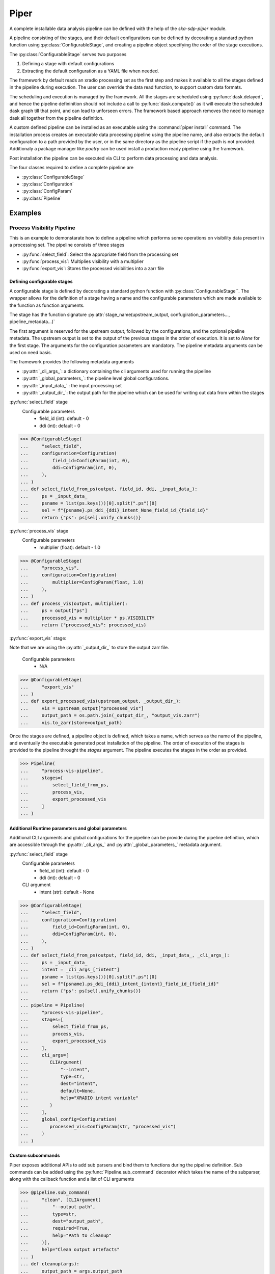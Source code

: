 #####
Piper
#####

A complete installable data analysis pipeline can be defined with the help of
the `ska-sdp-piper` module.

A pipeline consisting of the stages, and their default configurations can be
defined by decorating a standard python function using
:py:class:`ConfigurableStage`,
and creating a pipeline object specifying the order of the stage executions.

The :py:class:`ConfigurableStage` serves two purposes

1. Defining a stage with default configurations
2. Extracting the default configuration as a YAML file when needed.

The framework by default reads an xradio processing set as the first step
and makes it available to all the stages defined in the pipeline during
execution. The user can override the data read function, to support custom
data formats.

The scheduling and execution is managed by the framework. All the stages are
scheduled using :py:func:`dask.delayed`, and hence the pipeline defininition should
not include a call to :py:func:`dask.compute()` as it will execute the scheduled
dask graph till that point, and can lead to unforseen errors. The framework
based approach removes the need to manage dask all together from the pipeline
definition.

A custom defined pipeline can be installed as an executable using the
:command:`piper install` command. The installation process creates an executable
data processing pipeline using the pipeline name, and also extracts the
default configuration to a path provided by the user, or in the same
directory as the pipeline script if the path is not provided. Additionaly a package manager like `poetry` can be used install a production
ready pipeline using the framework.

Post installation the pipeline can be executed via CLI to perform data
processing and data analysis.

The four classes required to define a complete pipeline are

- :py:class:`ConfigurableStage`
- :py:class:`Configuration`
- :py:class:`ConfigParam`
- :py:class:`Pipeline`

********
Examples
********

===========================
Process Visibility Pipeline
===========================

This is an example to demonstarate how to define a pipeline which performs some operations on visibility data present in a processing set. The pipeline consists of three stages

- :py:func:`select_field`: Select the appropriate field from the processing set
- :py:func:`process_vis`: Multiplies visibility with a multiplier
- :py:func:`export_vis`: Stores the processed visibilities into a zarr file

----------------------------
Defining configurable stages
----------------------------

A configurable stage is defined by decorating a standard python function with 
:py:class:`ConfigurableStage``. The wrapper allows for the definition of a stage
having a name and the configurable parameters which are made available to the
function as function arguments.

The stage has the function signature :py:attr:`stage_name(upstream_output, confugiration_parameters..., pipeline_metadata...)`

The first argument is reserved for the upstream output, followed by the configurations, and the optional pipeline metadata.
The upstream output is set to the output of the previous stages in the order of execution. It is set to `None` for the first stage.
The arguments for the configuration parameters are mandatory. The pipeline metadata arguments can be used on need basis.

The framework provides the following metadata arguments

* :py:attr:`_cli_args_`: a dictionary containing the cli arguments used for running the pipeline
* :py:attr:`_global_parameters_`: the pipeline level global configurations.
* :py:attr:`_input_data_` : the input processing set
* :py:attr:`_output_dir_`: the output path for the pipeline which can be used for writing out data from within the stages
  
:py:func:`select_field` stage
  Configurable parameters
    * field_id (int): default - 0
    * ddi (int): default - 0

>>> @ConfigurableStage(
...     "select_field",
...     configuration=Configuration(
...         field_id=ConfigParam(int, 0),
...         ddi=ConfigParam(int, 0),
...     ),
... )
... def select_field_from_ps(output, field_id, ddi, _input_data_):
...     ps = _input_data_
...     psname = list(ps.keys())[0].split(".ps")[0]
...     sel = f"{psname}.ps_ddi_{ddi}_intent_None_field_id_{field_id}"
...     return {"ps": ps[sel].unify_chunks()}


:py:func:`process_vis` stage
  Configurable parameters
    * multiplier (float): default - 1.0

>>> @ConfigurableStage(
...     "process_vis",
...     configuration=Configuration(
...         multiplier=ConfigParam(float, 1.0)
...     ),
... )
... def process_vis(output, multiplier):
...     ps = output["ps"]
...     processed_vis = multiplier * ps.VISIBILITY
...     return {"processed_vis": processed_vis}

:py:func:`export_vis` stage:

Note that we are using the :py:attr:`_output_dir_`  to store the 
output zarr file.

  Configurable parameters
    * N/A

>>> @ConfigurableStage(
...     "export_vis"
... )
... def export_processed_vis(upstream_output, _output_dir_):
...     vis = upstream_output["processed_vis"]
...     output_path = os.path.join(_output_dir_, "output_vis.zarr")
...     vis.to_zarr(store=output_path)


Once the stages are defined, a pipeline object is defined, which takes a name,
which serves as the name of the pipeline, and eventually the executable
generated post installation of the pipeline. The order of execution of the
stages is provided to the pipeline throught the `stages` argument. The pipeline
executes the stages in the order as provided.


>>> Pipeline(
...     "process-vis-pipeline",
...     stages=[
...         select_field_from_ps,
...         process_vis,
...         export_processed_vis
...     ]
... )

---------------------------------------------------
Additional Runtime parameters and global parameters
---------------------------------------------------

Additional CLI arguments and global configurations for the pipeline can be provide during the pipeline definition, which are accessible
through the :py:attr:`_cli_args_` and :py:attr:`_global_parameters_` metadata argument.

:py:func:`select_field` stage
  Configurable parameters
    * field_id (int): default - 0
    * ddi (int): default - 0
  CLI argument
    * intent (str): default - None

>>> @ConfigurableStage(
...     "select_field",
...     configuration=Configuration(
...         field_id=ConfigParam(int, 0),
...         ddi=ConfigParam(int, 0),
...     ),
... )
... def select_field_from_ps(output, field_id, ddi, _input_data_, _cli_args_):
...     ps = _input_data_
...     intent = _cli_args_["intent"]
...     psname = list(ps.keys())[0].split(".ps")[0]
...     sel = f"{psname}.ps_ddi_{ddi}_intent_{intent}_field_id_{field_id}"
...     return {"ps": ps[sel].unify_chunks()}
... 
... pipeline = Pipeline(
...     "process-vis-pipeline",
...     stages=[
...         select_field_from_ps,
...         process_vis,
...         export_processed_vis
...     ],
...     cli_args=[
...        CLIArgument(
...            "--intent",
...            type=str,
...            dest="intent",
...            default=None,
...            help="XRADIO intent variable"
...        )
...     ],
...     global_config=Configuration(
...        processed_vis=ConfigParam(str, "processed_vis")
...     )
... )


------------------
Custom subcommands
------------------

Piper exposes additional APIs to add sub parsers and bind them to functions during
the pipeline definition. Sub commands can be added using the :py:func:`Pipeline.sub_command` decorator which takes the name of the subparser,
along with the callback function and a list of CLI arguments

>>> @pipeline.sub_command(
...     "clean", [CLIArgument(
...         "--output-path",
...         type=str,
...         dest="output_path",
...         required=True,
...         help="Path to cleanup"
...     )],
...     help="Clean output artefacts"
... )
... def cleanup(args):
...     output_path = args.output_path
...     folder_contents = os.listdir(output_path)
...    
...     for content in folder_contents:
...         timestamped_path = f"{output_path}/{content}"
...         if (
...               pipeline.name in content
...               and os.path.isdir(timestamped_path)
...         ):
...             shutil.rmtree(timestamped_path)


--------------------------
Entire Pipeline Definition 
--------------------------

>>> # process_vis_pipeline.py
... 
... import astropy.io.fits as fits
... import numpy as np
... import os
... import shutil
... import xarray as xr
... 
... from ska_sdp_piper.piper.command import CLIArgument
... from ska_sdp_piper.piper.configurations import (
...     ConfigParam,
...     Configuration,
... )
... from ska_sdp_piper.stage import ConfigurableStage
... from ska_sdp_piper.piper.pipeline import Pipeline
... 
... @ConfigurableStage(
...     "select_field",
...     configuration=Configuration(
...         field_id=ConfigParam(int, 0),
...         ddi=ConfigParam(int, 0),
...     ),
... )
... def select_field_from_ps(output, field_id, ddi, _input_data_, _cli_args_):
...     ps = _input_data_
...     intent = _cli_args_["intent"]
...     psname = list(ps.keys())[0].split(".ps")[0]
...     sel = f"{psname}.ps_ddi_{ddi}_intent_{intent}_field_id_{field_id}"
...     return {"ps": ps[sel].unify_chunks()}
... 
... @ConfigurableStage(
...     "process_vis",
...     configuration=Configuration(
...         multiplier=ConfigParam(float, 1.0)
...     ),
... )
... def process_vis(output, multiplier, _global_parameters_):
...     ps = output["ps"]
...     p_vis_key = _global_parameters_["processed_vis"]
...     processed_vis = multiplier * ps.VISIBILITY
...     return {p_vis_key: processed_vis}
... 
... @ConfigurableStage(
...     "export_vis"
... )
... def export_processed_vis(upstream_output, _output_dir_, _global_parameters_):
...     processed_vis = _global_parameters_["processed_vis"]
...     vis = upstream_output[processed_vis]
...     output_path = os.path.join(_output_dir_, "output_vis.zarr")
...     vis.to_zarr(store=output_path)
... 
... pipeline = Pipeline(
...     "process-vis-pipeline",
...     stages=[
...         select_field_from_ps,
...         process_vis,
...         export_processed_vis
...     ],
...     cli_args=[
...        CLIArgument(
...            "--intent",
...            type=str,
...            dest="intent",
...            default=None,
...            help="XRADIO intent variable"
...        )
...     ],
...     global_config=Configuration(
...        processed_vis=ConfigParam(str, "processed_visibility")
...     )
... )
... 
... @pipeline.sub_command(
...     "clean", [CLIArgument(
...         "--output-path",
...         type=str,
...         dest="output_path",
...         required=True,
...         help="Path to cleanup"
...     )],
...     help="Clean up output artefacts"
... )
... def cleanup(args):
...     output_path = args.output_path
...     folder_contents = os.listdir(output_path)
...    
...     for content in folder_contents:
...         timestamped_path = f"{output_path}/{content}"
...         if (
...               pipeline.name in content
...               and os.path.isdir(timestamped_path)
...         ):
...             shutil.rmtree(timestamped_path)


--------------------------------------
Installing the Pipeline through poetry
--------------------------------------

If the pipeline definition is part of a bigger python module, poetry can be used to manage
the dependency and generate and install the executable pipeline. 

Add the following section in the :file:`pyproject.toml` file.

.. code-block:: toml

    [tool.poetry.scripts]
    process-vis-pipeline = "complete.import.path.to.process_vis_pipeline:pipeline"



--------------------------------
Installing a standalone Pipeline
--------------------------------

A python file containing the above definition of the pipeline can be installed
with the help of the :command:`piper` command.

.. code-block:: bash

  piper install process-vis-pipeline \
  /path/to/process_vis_pipeline.py \
  --config-install-path=/path/to/save/default/config

If the ``--config-install-path`` is not provided, the default config will be
generated at the location of the pipeline definition file.

---------------------------
Pipeline Configuration File
---------------------------

The default configuration is saved as YAML file during the installation
process.

.. code-block:: yaml

  global_parameters:
    processed_vis: processed_visibility
  parameters:
    export_vis: {}
    process_vis:
      multiplier: 1.0
    select_field:
      ddi: 0
      field_id: 0
  pipeline:
    export_vis: true
    process_vis: true
    select_field: true

The generated configuration consists of three sections

1. Pipeline Section
    This section indicates which all stages would be run during the pipeline
    execution, and contains the list stages along with a boolean value 
    defaulted to `true`.
2. Parameters Section
    This section contains the list of stages and their corresponding
    configurable parameters defaulted to the values as defined in during the
    pipeline definition.
3. Global Parameters Section
    This section contains the list of global configurable parameters which are
    available to all the stages through the metadata argument :py:attr:`_global_parameters_`

----------------------
Executing the pipeline
----------------------

The installed CLI application provides three sub-commands

1. :command:`run` (default provided with along with the framework)
2. :command:`install-config` (default provided with along with the framework)
3. :command:`clean` 


You can run :command:`process-vis-pipeline --help`, which will show 
the following help message

.. code-block:: bash

    usage: process-vis-pipeline [-h] {run,install-config,clean} ...
    
    positional arguments:
      {run,install-config,clean}
        run                 Run the pipeline
        install-config      Installs the default config at --config-install-path
        clean               Clean up output artefacts
    
    options:
      -h, --help            show this help message and exit

The pipeline can be executed using the following command

.. code-block:: bash

   process_vis_pipeline run\
     --input /path/to/processing_set.ps \
     --output /path/to/store/output

Default sub-command :command:`process-vis-pipeline run --help`

.. code-block:: bash

    usage: process-vis-pipeline run [-h]\
      --input INPUT [--config [CONFIG_PATH]]\
      [--output [OUTPUT_PATH]] [--stages [STAGES ...]]\
      [--dask-scheduler DASK_SCHEDULER] [--verbose]\
      [--intent INTENT]

    options:
      -h, --help            show this help message and exit
      --input INPUT         Input visibility path
      --config [CONFIG_PATH]
                            Path to the pipeline configuration yaml file
      --output [OUTPUT_PATH]
                            Path to store pipeline outputs
      --stages [STAGES ...]
                            Pipleline stages to be executed
      --dask-scheduler DASK_SCHEDULER
                            Optional dask scheduler address to which to submit jobs.
                            If specified, any eligible pipeline step will be distributed
                            on the associated Dask cluster.
      --verbose, -v         Increase pipeline verbosity to debug level.
      --intent INTENT       XRADIO intent variable

Default  sub-command :command:`process-vis-pipeline install-config --help`

.. code-block:: bash

    usage: process-vis-pipeline install-config [-h] --config-install-path CONFIG_INSTALL_PATH

    options:
      -h, --help            show this help message and exit
      --config-install-path CONFIG_INSTALL_PATH
                            Path to place the default config.

Custom  sub-command :command:`process-vis-pipeline clean --help`

.. code-block:: bash

    usage: process-vis-pipeline clean [-h] --output-path OUTPUT_PATH

    options:
      -h, --help            show this help message and exit
      --output-path OUTPUT_PATH
                            Path to cleanup
          

-------------------------
Toggeling pipeline stages
-------------------------

The stages defined above can be toggled off during the pipeline execution by
one two following approaches.

1. Using the ``--stages`` option
    Pass only the names of the stages (space seperated) which need to be executed.
2. Using the pipeline section in config
    Toggle the stages which need not be run to false.
